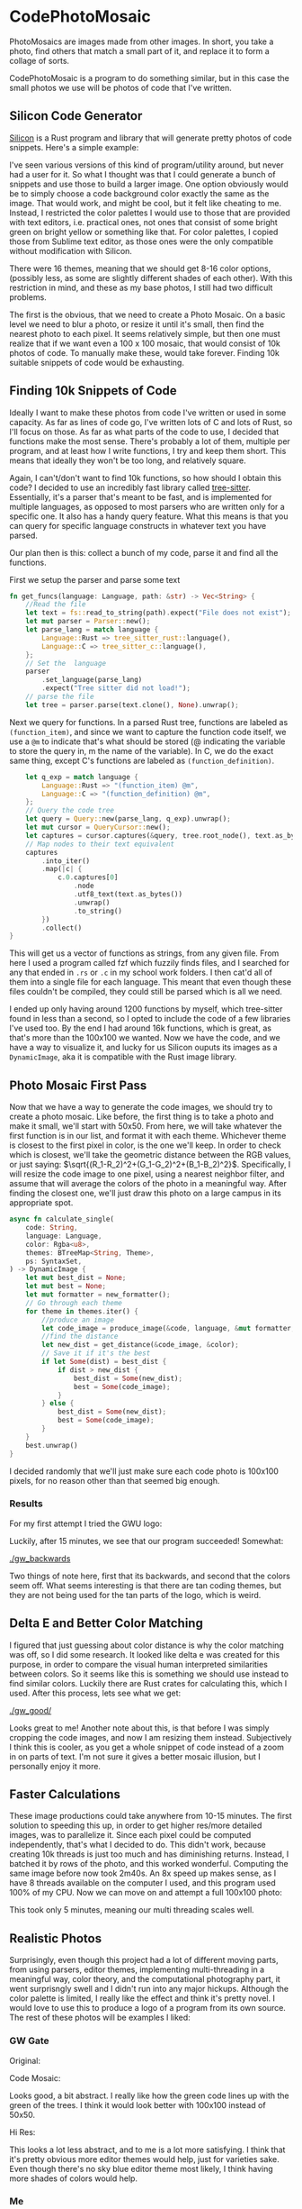 * CodePhotoMosaic 
 PhotoMosaics are images made from other images. In short, you take a photo,
 find others that match a small part of it, and replace it to form a collage of
 sorts.

 CodePhotoMosaic is a program to do something similar, but in this case the
 small photos we use will be photos of code that I've written.
** Silicon Code Generator
  [[https://github.com/Aloxaf/silicon][Silicon]] is a Rust program and library that will generate pretty photos of code
  snippets. Here's a simple example:

  [[./silicon_ex.jpg]]
  
  [[./silicon_ex2.jpg]]

  I've seen various versions of this kind of program/utility around, but never
  had a user for it. So what I thought was that I could generate a bunch of
  snippets and use those to build a larger image. One option obviously would be
  to simply choose a code background color exactly the same as the image. That
  would work, and might be cool, but it felt like cheating to me. Instead, I
  restricted the color palettes I would use to those that are provided with text
  editors, i.e. practical ones, not ones that consist of some bright green on
  bright yellow or something like that. For color palettes, I copied those from
  Sublime text editor, as those ones were the only compatible without
  modification with Silicon.

  There were 16 themes, meaning that we should get 8-16 color options, (possibly
  less, as some are slightly different shades of each other). With this
  restriction in mind, and these as my base photos, I still had two difficult
  problems.

  The first is the obvious, that we need to create a Photo Mosaic. On a basic
  level we need to blur a photo, or resize it until it's small, then find the
  nearest photo to each pixel. It seems relatively simple, but then one must
  realize that if we want even a 100 x 100 mosaic, that would consist of 10k
  photos of code. To manually make these, would take forever. Finding 10k
  suitable snippets of code would be exhausting.
** Finding 10k Snippets of Code
  Ideally I want to make these photos from code I've written or used in some
  capacity. As far as lines of code go, I've written lots of C and lots of Rust,
  so I'll focus on those. As far as what parts of the code to use, I decided
  that functions make the most sense. There's probably a lot of them, multiple
  per program, and at least how I write functions, I try and keep them short.
  This means that ideally they won't be too long, and relatively square.

  Again, I can't/don't want to find 10k functions, so how should I obtain this
  code? I decided to use an incredibly fast library called [[http://tree-sitter.github.io/tree-sitter/][tree-sitter]].
  Essentially, it's a parser that's meant to be fast, and is implemented for
  multiple languages, as opposed to most parsers who are written only for a
  specific one. It also has a handy query feature. What this means is that you
  can query for specific language constructs in whatever text you have parsed.

  Our plan then is this: collect a bunch of my code, parse it and find all the
  functions.

  First we setup the parser and parse some text
  #+begin_src rust
    fn get_funcs(language: Language, path: &str) -> Vec<String> {
        //Read the file
        let text = fs::read_to_string(path).expect("File does not exist");
        let mut parser = Parser::new();
        let parse_lang = match language {
            Language::Rust => tree_sitter_rust::language(),
            Language::C => tree_sitter_c::language(),
        };
        // Set the  language
        parser
            .set_language(parse_lang)
            .expect("Tree sitter did not load!");
        // parse the file
        let tree = parser.parse(text.clone(), None).unwrap();
  #+end_src


  Next we query for functions. In a parsed Rust tree, functions are labeled as
  =(function_item)=, and since we want to capture the function code itself, we use
  a =@m= to indicate that's what should be stored (@ indicating the variable to
  store the query in, m the name of the variable). In C, we do the exact same
  thing, except C's functions are labeled as =(function_definition)=.
  #+begin_src rust
        let q_exp = match language {
            Language::Rust => "(function_item) @m",
            Language::C => "(function_definition) @m",
        };
        // Query the code tree
        let query = Query::new(parse_lang, q_exp).unwrap();
        let mut cursor = QueryCursor::new();
        let captures = cursor.captures(&query, tree.root_node(), text.as_bytes());
        // Map nodes to their text equivalent
        captures
            .into_iter()
            .map(|c| {
                c.0.captures[0]
                    .node
                    .utf8_text(text.as_bytes())
                    .unwrap()
                    .to_string()
            })
            .collect()
    }
  #+end_src
  This will get us a vector of functions as strings, from any given file. From
  here I used a program called fzf which fuzzily finds files, and I searched for
  any that ended in =.rs= or =.c= in my school work folders. I then cat'd all of
  them into a single file for each language. This meant that even though these
  files couldn't be compiled, they could still be parsed which is all we need.

  I ended up only having around 1200 functions by myself, which tree-sitter
  found in less than a second, so I opted to include the code of a few libraries
  I've used too. By the end I had around 16k functions, which is great, as
  that's more than the 100x100 we wanted. Now we have the code, and we have a
  way to visualize it, and lucky for us Silicon ouputs its images as a
  =DynamicImage=, aka it is compatible with the Rust image library.
** Photo Mosaic First Pass
  Now that we have a way to generate the code images, we should try to create a
  photo mosaic. Like before, the first thing is to take a photo and make it
  small, we'll start with 50x50. From here, we will take whatever the first
  function is in our list, and format it with each theme. Whichever theme is
  closest to the first pixel in color, is the one we'll keep. In order to check
  which is closest, we'll take the geometric distance between the RGB values, or
  just saying: $\sqrt{(R_1-R_2)^2+(G_1-G_2)^2+(B_1-B_2)^2}$. Specifically, I
  will resize the code image to one pixel, using a nearest neighbor filter, and
  assume that will average the colors of the photo in a meaningful way. After
  finding the closest one, we'll just draw this photo on a large campus in its
  appropriate spot.
  #+begin_src rust
    async fn calculate_single(
        code: String,
        language: Language,
        color: Rgba<u8>,
        themes: BTreeMap<String, Theme>,
        ps: SyntaxSet,
    ) -> DynamicImage {
        let mut best_dist = None;
        let mut best = None;
        let mut formatter = new_formatter();
        // Go through each theme
        for theme in themes.iter() {
            //produce an image
            let code_image = produce_image(&code, language, &mut formatter, &theme.1, &ps);
            //find the distance
            let new_dist = get_distance(&code_image, &color);
            // Save it if it's the best
            if let Some(dist) = best_dist {
                if dist > new_dist {
                    best_dist = Some(new_dist);
                    best = Some(code_image);
                }
            } else {
                best_dist = Some(new_dist);
                best = Some(code_image);
            }
        }
        best.unwrap()
    }
  #+end_src
  
  I decided randomly that we'll just make sure each code photo is 100x100
  pixels, for no reason other than that seemed big enough.
*** Results
   For my first attempt I tried the GWU logo:

   [[./gw.png]]

   Luckily, after 15 minutes, we see that our program succeeded! Somewhat:

   [[./gw_backwards]]

   Two things of note here, first that its backwards, and second that the colors
   seem off. What seems interesting is that there are tan coding themes, but
   they are not being used for the tan parts of the logo, which is weird.
** Delta E and Better Color Matching
   I figured that just guessing about color distance is why the color matching
   was off, so I did some research. It looked like delta e was created for this
   purpose, in order to compare the visual human interpreted similarities
   between colors. So it seems like this is something we should use instead to
   find similar colors. Luckily there are Rust crates for calculating this,
   which I used. After this process, lets see what we get:

   [[./gw_good/]]

   Looks great to me! Another note about this, is that before I was simply
   cropping the code images, and now I am resizing them instead. Subjectively I
   think this is cooler, as you get a whole snippet of code instead of a zoom in
   on parts of text. I'm not sure it gives a better mosaic illusion, but I
   personally enjoy it more.
** Faster Calculations
   These image productions could take anywhere from 10-15 minutes. The first
   solution to speeding this up, in order to get higher res/more detailed
   images, was to parallelize it. Since each pixel could be computed
   independently, that's what I decided to do. This didn't work, because
   creating 10k threads is just too much and has diminishing returns. Instead, I
   batched it by rows of the photo, and this worked wonderful. Computing the
   same image before now took 2m40s. An 8x speed up makes sense, as I have 8
   threads available on the computer I used, and this program used 100% of my
   CPU. Now we can move on and attempt a full 100x100 photo:

   [[./gw_high_res/final.jpg]]

   This took only 5 minutes, meaning our multi threading scales well.
** Realistic Photos
   Surprisingly, even though this project had a lot of different moving parts,
   from using parsers, editor themes, implementing multi-threading in a
   meaningful way, color theory, and the computational photography part, it went
   surprisngly swell and I didn't run into any major hickups. Although the color
   palette is limited, I really like the effect and think it's pretty novel. I
   would love to use this to produce a logo of a program from its own source.
   The rest of these photos will be examples I liked:
*** GW Gate
    Original:
   [[./gate.jpg]]

   Code Mosaic:
   [[./gate/final.jpg]]

   
  Looks good, a bit abstract.
  I really like how the green code lines up with the green of the trees.
  I think it would look better with 100x100 instead of 50x50.

   Hi Res:
   [[./gate_high_res/final.jpg]]

   This looks a lot less abstract, and to me is a lot more satisfying. I think
   that it's pretty obvious more editor themes would help, just for varieties
   sake. Even though there's no sky blue editor theme most likely, I think
   having more shades of colors would help.
*** Me
   Here's a photo of me:

   [[./me.jpg]]

   And me made from my own code:
   [[./me/final.jpg]]

   
  Note: If you look at the dark blue elongated code in between my two eyes, and
  to the left, you'll see the code that genereated this image!
   
  I think this is a good example of the limitations of the medium. Since most
  themes are designed for contrast, its hard to get organic colors (since most
  things aren't composed of incredibly contrasting colors).

  High Res:
  [[./me_high_high_res/final.jpg]]

  At this point I realized that although my photos are high resolution, the fact
  that they're jpegs means that the compression makes the text hard to read. The
  next version of me is a png, so the text is a lot better, but the file is so
  huge, I couldn't upload it to Github. Here is a Google Drive link:
  
  [[https://drive.google.com/file/d/1wr0hQ4mKfNPBDQmVeRSVVLJyrAo24fAQ/view?usp=sharing]]

  Note that most photo viewers won't let you zoom in or even load the photo.
  Photoshop or gimp does! By the end of this project the folder was 8GB, which I
  thought was funny.
*** Bonus Mona Lisa

  Here's the Mona Lisa:
  [[./mona_lisa/final.jpg]]
